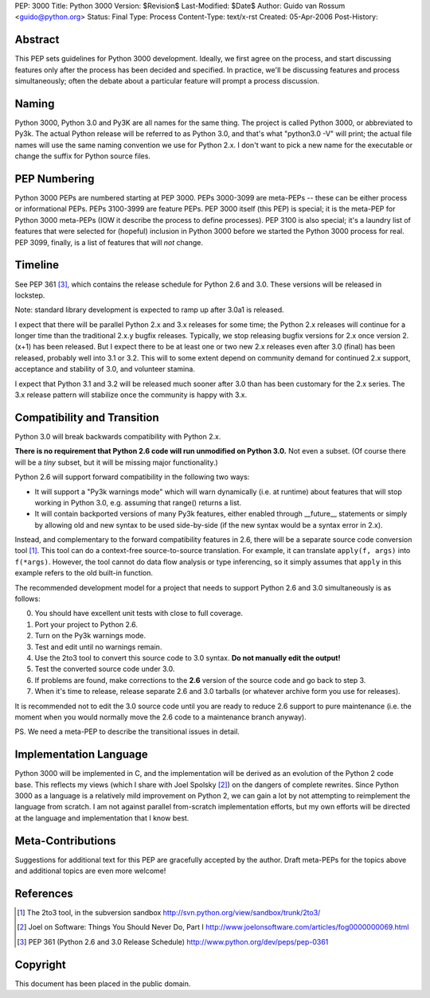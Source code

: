 PEP: 3000
Title: Python 3000
Version: $Revision$
Last-Modified: $Date$
Author: Guido van Rossum <guido@python.org>
Status: Final
Type: Process
Content-Type: text/x-rst
Created: 05-Apr-2006
Post-History: 


Abstract
========

This PEP sets guidelines for Python 3000 development.  Ideally, we
first agree on the process, and start discussing features only after
the process has been decided and specified.  In practice, we'll be
discussing features and process simultaneously; often the debate about
a particular feature will prompt a process discussion.


Naming
======

Python 3000, Python 3.0 and Py3K are all names for the same thing.
The project is called Python 3000, or abbreviated to Py3k.  The actual
Python release will be referred to as Python 3.0, and that's
what "python3.0 -V" will print; the actual file names will use the
same naming convention we use for Python 2.x.  I don't want to pick a
new name for the executable or change the suffix for Python source
files.


PEP Numbering
=============

Python 3000 PEPs are numbered starting at PEP 3000.  PEPs 3000-3099
are meta-PEPs -- these can be either process or informational PEPs.
PEPs 3100-3999 are feature PEPs.  PEP 3000 itself (this PEP) is
special; it is the meta-PEP for Python 3000 meta-PEPs (IOW it describe
the process to define processes).  PEP 3100 is also special; it's a
laundry list of features that were selected for (hopeful) inclusion in
Python 3000 before we started the Python 3000 process for real.  PEP
3099, finally, is a list of features that will *not* change.


Timeline
========

See PEP 361 [#pep361]_, which contains the release schedule for Python
2.6 and 3.0.  These versions will be released in lockstep.

Note: standard library development is expected to ramp up after 3.0a1
is released.

I expect that there will be parallel Python 2.x and 3.x releases for
some time; the Python 2.x releases will continue for a longer time
than the traditional 2.x.y bugfix releases.  Typically, we stop
releasing bugfix versions for 2.x once version 2.(x+1) has been
released.  But I expect there to be at least one or two new 2.x
releases even after 3.0 (final) has been released, probably well into
3.1 or 3.2.  This will to some extent depend on community demand for
continued 2.x support, acceptance and stability of 3.0, and volunteer
stamina.

I expect that Python 3.1 and 3.2 will be released much sooner after
3.0 than has been customary for the 2.x series.  The 3.x release
pattern will stabilize once the community is happy with 3.x.


Compatibility and Transition
============================

Python 3.0 will break backwards compatibility with Python 2.x.

**There is no requirement that Python 2.6 code will run unmodified on
Python 3.0.** Not even a subset.  (Of course there will be a *tiny*
subset, but it will be missing major functionality.)

Python 2.6 will support forward compatibility in the following two
ways:

* It will support a "Py3k warnings mode" which will warn dynamically
  (i.e. at runtime) about features that will stop working in Python
  3.0, e.g. assuming that range() returns a list.
* It will contain backported versions of many Py3k features, either
  enabled through __future__ statements or simply by allowing old and
  new syntax to be used side-by-side (if the new syntax would be a
  syntax error in 2.x).

Instead, and complementary to the forward compatibility features in
2.6, there will be a separate source code conversion tool [1]_.  This
tool can do a context-free source-to-source translation.  For example,
it can translate ``apply(f, args)`` into ``f(*args)``.  However, the
tool cannot do data flow analysis or type inferencing, so it simply
assumes that ``apply`` in this example refers to the old built-in
function.

The recommended development model for a project that needs to support
Python 2.6 and 3.0 simultaneously is as follows:

0. You should have excellent unit tests with close to full coverage.
1. Port your project to Python 2.6.
2. Turn on the Py3k warnings mode.
3. Test and edit until no warnings remain.
4. Use the 2to3 tool to convert this source code to 3.0 syntax.
   **Do not manually edit the output!**
5. Test the converted source code under 3.0.
6. If problems are found, make corrections to the **2.6** version
   of the source code and go back to step 3.
7. When it's time to release, release separate 2.6 and 3.0 tarballs
   (or whatever archive form you use for releases).

It is recommended not to edit the 3.0 source code until you are ready
to reduce 2.6 support to pure maintenance (i.e. the moment when you
would normally move the 2.6 code to a maintenance branch anyway).

PS. We need a meta-PEP to describe the transitional issues in detail.


Implementation Language
=======================

Python 3000 will be implemented in C, and the implementation will be
derived as an evolution of the Python 2 code base. This reflects my
views (which I share with Joel Spolsky [2]_) on the dangers of complete
rewrites. Since Python 3000 as a language is a relatively mild
improvement on Python 2, we can gain a lot by not attempting to
reimplement the language from scratch. I am not against parallel
from-scratch implementation efforts, but my own efforts will be
directed at the language and implementation that I know best.


Meta-Contributions
==================

Suggestions for additional text for this PEP are gracefully accepted
by the author.  Draft meta-PEPs for the topics above and additional
topics are even more welcome!


References
==========

.. [1] The 2to3 tool, in the subversion sandbox
   http://svn.python.org/view/sandbox/trunk/2to3/

.. [2] Joel on Software: Things You Should Never Do, Part I
    http://www.joelonsoftware.com/articles/fog0000000069.html

.. [#pep361] PEP 361 (Python 2.6 and 3.0 Release Schedule)
   http://www.python.org/dev/peps/pep-0361


Copyright
=========

This document has been placed in the public domain.



..
   Local Variables:
   mode: indented-text
   indent-tabs-mode: nil
   sentence-end-double-space: t
   fill-column: 70
   coding: utf-8
   End:
